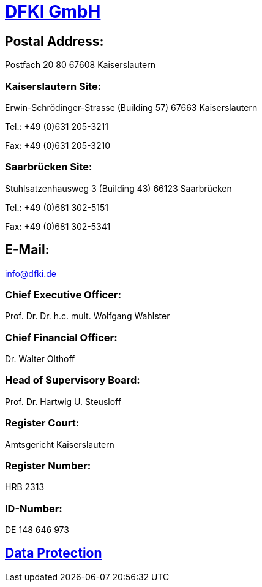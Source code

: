 = https://www.dfki.de/web[DFKI GmbH]

== Postal Address:

Postfach 20 80
67608 Kaiserslautern

=== Kaiserslautern Site:

Erwin-Schrödinger-Strasse (Building 57)
67663 Kaiserslautern

Tel.: +49 (0)631 205-3211

Fax: +49 (0)631 205-3210

=== Saarbrücken Site:

Stuhlsatzenhausweg 3 (Building 43)
66123 Saarbrücken

Tel.: +49 (0)681 302-5151

Fax: +49 (0)681 302-5341

== E-Mail:

link:mailto:&#105;&#x6e;&#x66;&#111;&#64;&#100;&#102;&#107;&#x69;&#x2e;&#100;&#101;[&#105;&#x6e;&#x66;&#111;&#64;&#100;&#102;&#107;&#x69;&#x2e;&#100;&#101;]

=== Chief Executive Officer:

Prof. Dr. Dr. h.c. mult. Wolfgang Wahlster

=== Chief Financial Officer:

Dr. Walter Olthoff

=== Head of Supervisory Board:

Prof. Dr. Hartwig U. Steusloff

=== Register Court:

Amtsgericht Kaiserslautern

=== Register Number:

HRB 2313

=== ID-Number:

DE 148 646 973

== https://www.dfki.de/web/data-protection-en[Data Protection]